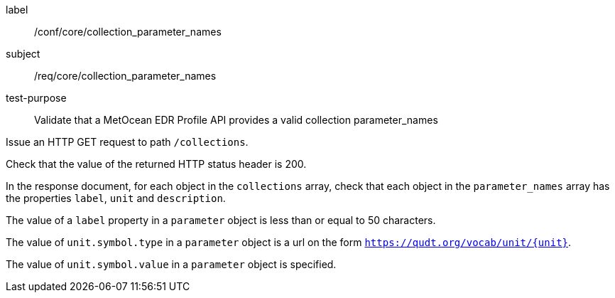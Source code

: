 [[ats_core_collection_parameter_names]]
====
[%metadata]
label:: /conf/core/collection_parameter_names
subject:: /req/core/collection_parameter_names
test-purpose:: Validate that a MetOcean EDR Profile API provides a valid collection parameter_names

[.component,class=test method]
=====

[.component,class=step]
--
Issue an HTTP GET request to path `/collections`.
--

[.component,class=step]
--
Check that the value of the returned HTTP status header is 200.
--

[.component,class=step]
--
In the response document, for each object in the `collections` array, check that each object in the `parameter_names` array has the properties `label`, `unit` and `description`.
--

[.component,class=step]
--
The value of a `label` property in a `parameter` object is less than or equal to 50 characters.
--

[.component,class=step]
--
The value of `unit.symbol.type` in a `parameter` object is a url on the form `https://qudt.org/vocab/unit/{unit}`.
--

[.component,class=step]
--
The value of `unit.symbol.value` in a `parameter` object is specified.
--

=====

====
